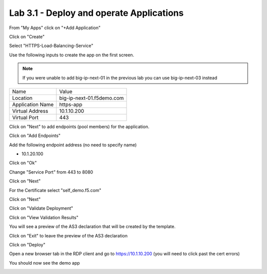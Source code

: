 Lab 3.1 - Deploy and operate Applications
=========================================

From "My Apps" click on "+Add Application"

.. image:: add-application.png
  :scale: 25%

Click on "Create"

.. image:: create-application.png
  :scale: 25%

Select "HTTPS-Load-Balancing-Service"

.. image:: select-https-app.png
  :scale: 25%

Use the following inputs to create the app on the first screen.

.. note:: If you were unable to add big-ip-next-01 in the previous lab you can use big-ip-next-03 instead

=========================== ==========================
Name                        Value
--------------------------- --------------------------
Location                    big-ip-next-01.f5demo.com
--------------------------- --------------------------
Application Name            https-app
--------------------------- --------------------------
Virtual Address             10.1.10.200
--------------------------- --------------------------
Virtual Port                443
=========================== ==========================

.. image:: create-application-tab1.png
  :scale: 25%

Click on "Next" to add endpoints (pool members) for the application.

Click on "Add Endpoints"

.. image:: click-add-endpints.png
  :scale: 25%

Add the following endpoint address (no need to specify name)

* 10.1.20.100

Click on "Ok"

Change "Service Port" from 443 to 8080

Click on "Next"

For the Certificate select "self_demo.f5.com"

Click on "Next"

Click on "Validate Deployment"

Click on "View Validation Results"

You will see a preview of the AS3 declaration that will be created by the template.

Click on "Exit" to leave the preview of the AS3 declaration

Click on "Deploy"

Open a new browser tab in the RDP client and go to https://10.1.10.200 (you will need to click past the cert errors)

You should now see the demo app

.. image:: https-app-deployed.png
  :scale: 25%
    

